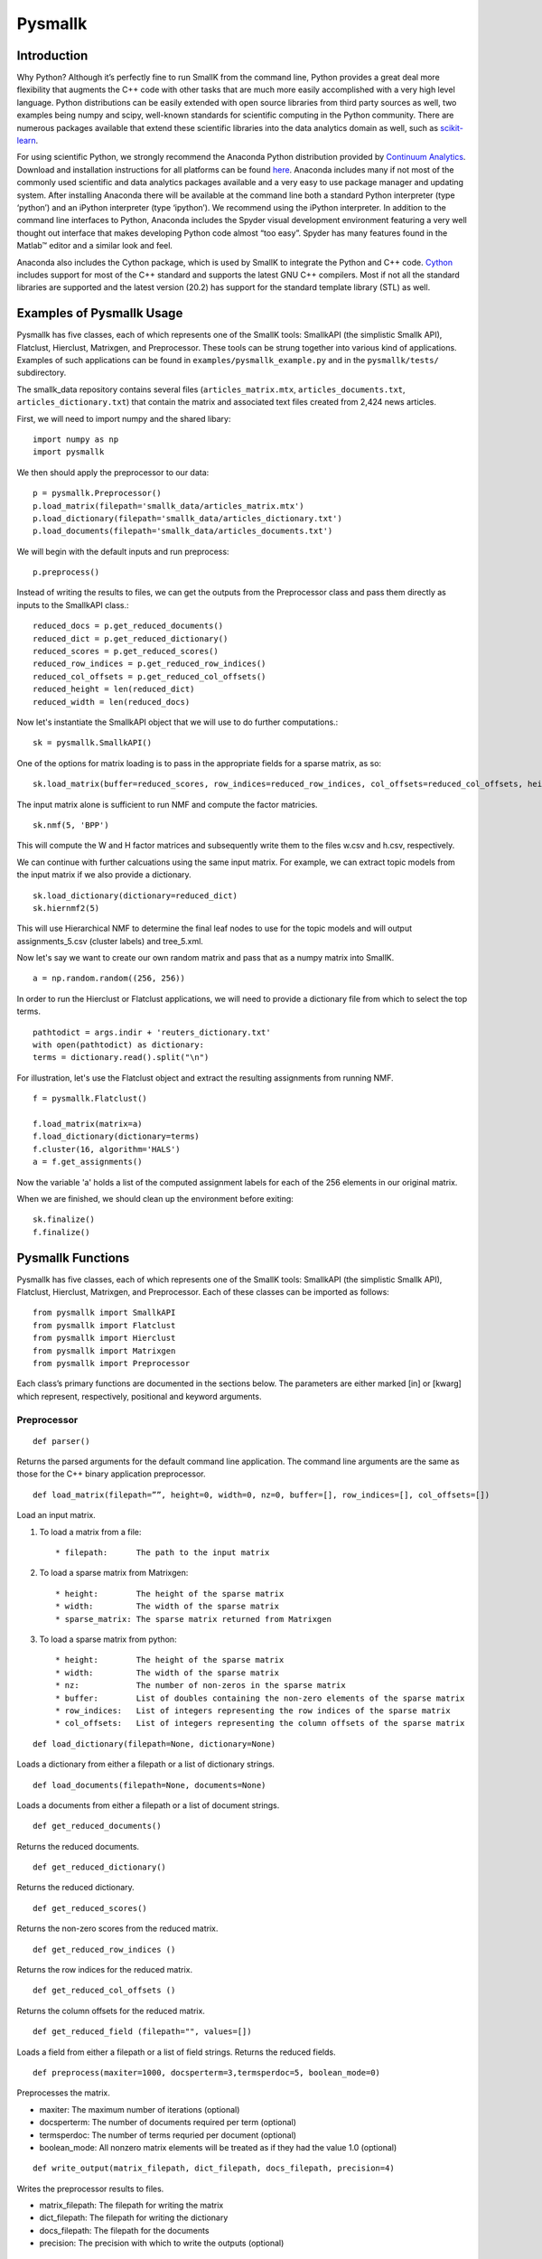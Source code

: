 ########
Pysmallk
########

.. only:: html
   
   .. contents:: :local:

..
   :backlinks: entry

************
Introduction
************

Why Python? Although it’s perfectly fine to run SmallK from the command line, Python provides a great deal more flexibility that augments the C++ code with other tasks that are much more easily accomplished with a very high level language. Python distributions can be easily extended with open source libraries from third party sources as well, two examples being numpy and scipy, well-known standards for scientific computing in the Python community. There are numerous packages available that extend these scientific libraries into the data analytics domain as well, such as `scikit-learn <http://scikit-learn.org/stable/index.html>`_.

For using scientific Python, we strongly recommend the Anaconda Python distribution provided by `Continuum Analytics <http://continuum.io/>`_. Download and installation instructions for all platforms can be found `here <https://store.continuum.io/cshop/anaconda/>`_. Anaconda includes many if not most of the commonly used scientific and data analytics packages available and a very easy to use package manager and updating system. After installing Anaconda there will be available at the command line both a standard Python interpreter (type ‘python’) and an iPython interpreter (type ‘ipython’). We recommend using the iPython interpreter. In addition to the command line interfaces to Python, Anaconda includes the Spyder visual development environment featuring a very well thought out interface that makes developing Python code almost “too easy”. Spyder has many features found in the Matlab™ editor and a similar look and feel.

Anaconda also includes the Cython package, which is used by SmallK to integrate the Python and C++ code. `Cython <http://cython.org/>`_ includes support for most of the C++ standard and supports the latest GNU C++ compilers. Most if not all the standard libraries are supported and the latest version (20.2) has support for the standard template library (STL) as well.

**************************
Examples of Pysmallk Usage
**************************

Pysmallk has five classes, each of which represents one of the SmallK tools: SmallkAPI (the simplistic Smallk API), Flatclust, Hierclust, Matrixgen, and Preprocessor. These tools can be strung together into various kind of applications. Examples of such applications can be found in ``examples/pysmallk_example.py`` and in the ``pysmallk/tests/`` subdirectory.

The smallk_data repository contains several files (``articles_matrix.mtx``, ``articles_documents.txt``, ``articles_dictionary.txt``) that contain the matrix and associated text files created from 2,424 news articles. 

First, we will need to import numpy and the shared libary::

	import numpy as np
	import pysmallk
	
We then should apply the preprocessor to our data::

	p = pysmallk.Preprocessor()
	p.load_matrix(filepath='smallk_data/articles_matrix.mtx')
	p.load_dictionary(filepath='smallk_data/articles_dictionary.txt')
	p.load_documents(filepath='smallk_data/articles_documents.txt')
	
We will begin with the default inputs and run preprocess::
	
	p.preprocess()
	
Instead of writing the results to files, we can get the outputs from the Preprocessor class and pass them directly as inputs to the SmallkAPI class.::

	reduced_docs = p.get_reduced_documents()
	reduced_dict = p.get_reduced_dictionary()
	reduced_scores = p.get_reduced_scores()
	reduced_row_indices = p.get_reduced_row_indices()
	reduced_col_offsets = p.get_reduced_col_offsets()
	reduced_height = len(reduced_dict)
	reduced_width = len(reduced_docs)

Now let's instantiate the SmallkAPI object that we will use to do further computations.::

	sk = pysmallk.SmallkAPI()

One of the options for matrix loading is to pass in the appropriate fields for a sparse matrix, as so::

	sk.load_matrix(buffer=reduced_scores, row_indices=reduced_row_indices, col_offsets=reduced_col_offsets, height=reduced_height, width=reduced_width, nz=len(reduced_scores))

The input matrix alone is sufficient to run NMF and compute the factor matricies.
::

	sk.nmf(5, 'BPP')

This will compute the W and H factor matrices and subsequently write them to the files w.csv and h.csv, respectively.

We can continue with further calcuations using the same input matrix. For example, we can extract topic models from the input matrix if we also provide a dictionary.
::

	sk.load_dictionary(dictionary=reduced_dict)
	sk.hiernmf2(5)

This will use Hierarchical NMF to determine the final leaf nodes to use for the topic models and will output assignments_5.csv (cluster labels) and tree_5.xml.

Now let's say we want to create our own random matrix and pass that as a numpy matrix into SmallK.
::	

	a = np.random.random((256, 256))

In order to run the Hierclust or Flatclust applications, we will need to provide a dictionary file from which to select the top terms.
::

	pathtodict = args.indir + 'reuters_dictionary.txt'
	with open(pathtodict) as dictionary:
    	terms = dictionary.read().split("\n")
	    
For illustration, let's use the Flatclust object and extract the resulting assignments from running NMF.
::

	f = pysmallk.Flatclust()

	f.load_matrix(matrix=a)
	f.load_dictionary(dictionary=terms)
	f.cluster(16, algorithm='HALS')
	a = f.get_assignments()

Now the variable 'a' holds a list of the computed assignment labels for each of the 256 elements in our original matrix.

When we are finished, we should clean up the environment before exiting::

	sk.finalize()
	f.finalize()


******************
Pysmallk Functions
******************

Pysmallk has five classes, each of which represents one of the SmallK tools: SmallkAPI (the simplistic Smallk API), Flatclust, Hierclust, Matrixgen, and Preprocessor. Each of these classes can be imported as follows::

	from pysmallk import SmallkAPI
	from pysmallk import Flatclust
	from pysmallk import Hierclust
	from pysmallk import Matrixgen
	from pysmallk import Preprocessor

Each class’s primary functions are documented in the sections below. The parameters are either marked [in] or [kwarg] which represent, respectively, positional and keyword arguments.

Preprocessor
============
:: 

	def parser()

Returns the parsed arguments for the default command line application. The command line arguments are the same as those for the C++ binary application preprocessor.
::

	def load_matrix(filepath=””, height=0, width=0, nz=0, buffer=[], row_indices=[], col_offsets=[])

Load an input matrix.

1. To load a matrix from a file::

    * filepath:      The path to the input matrix

2. To load a sparse matrix from Matrixgen::

    * height:        The height of the sparse matrix
    * width:         The width of the sparse matrix
    * sparse_matrix: The sparse matrix returned from Matrixgen

3. To load a sparse matrix from python::

    * height:        The height of the sparse matrix
    * width:         The width of the sparse matrix
    * nz:            The number of non-zeros in the sparse matrix
    * buffer:        List of doubles containing the non-zero elements of the sparse matrix
    * row_indices:   List of integers representing the row indices of the sparse matrix
    * col_offsets:   List of integers representing the column offsets of the sparse matrix

::

	def load_dictionary(filepath=None, dictionary=None)

Loads a dictionary from either a filepath or a list of dictionary strings.
::

	def load_documents(filepath=None, documents=None)

Loads a documents from either a filepath or a list of document strings.
::

	def get_reduced_documents()

Returns the reduced documents.
::

	def get_reduced_dictionary()

Returns the reduced dictionary.
::

	def get_reduced_scores()

Returns the non-zero scores from the reduced matrix.
::

	def get_reduced_row_indices ()
	
Returns the row indices for the reduced matrix.
::

	def get_reduced_col_offsets ()

Returns the column offsets for the reduced matrix.
::

	def get_reduced_field (filepath="", values=[])
	
Loads a field from either a filepath or a list of field strings. Returns the reduced fields.
::

	def preprocess(maxiter=1000, docsperterm=3,termsperdoc=5, boolean_mode=0)

Preprocesses the matrix.
    
* maxiter:      The maximum number of iterations (optional)
* docsperterm:  The number of documents required per term (optional)
* termsperdoc:  The number of terms requried per document (optional)
* boolean_mode: All nonzero matrix elements will be treated as if they had the value 1.0  (optional)

::

	def write_output(matrix_filepath, dict_filepath, docs_filepath, precision=4)

Writes the preprocessor results to files.

* matrix_filepath:     The filepath for writing the matrix
* dict_filepath:       The filepath for writing the dictionary
* docs_filepath:       The filepath for the documents
* precision:           The precision with which to write the outputs (optional)

Matrixgen
=========
::

	def parser()

Returns the parsed arguments for the default command line application. The command line arguments are the same as those for the C++ binary application matrixgen.
::

	def uniform(m, n, center=0.5, radius=0.5)

Generates a uniform matrix. Returns a tuple of the list of values, the height, and the width.

* m:       The desired height
* n:       The desired width
* center:  Center with which to initialize the RNG 
* radius:  Radius with which to initialize the RNG 

::

	def densediag(m, n, center=0.5, radius=0.5)

Generates a dense diagonal matrix. Returns a tuple of the list of values, the height, and the width.

* m:       The desired height
* n:       The desired width
* center:  Center with which to initialize the RNG 
* radius:  Radius with which to initialize the RNG 

::

	def identify(m, n)

Generates an identify matrix. Returns a tuple of the list of values, the height, and the width.

* m:       The desired height
* n:       The desired width

::

	def sparsediag(n, center=0.5, radius=0.5)

Generates a sparse diagonal matrix. Returns a tuple of the list of values, the height, and the width.

* n:       The desired width
* center:  Center with which to initialize the RNG 
* radius:  Radius with which to initialize the RNG 

::

	def ones(m, n)

Generates a matrix of ones. Returns a tuple of the list of values, the height, and the width.

* m:       The desired height
* n:       The desired width

::

	def zeros(m, n)

Generates a matrix of zeros. Returns a tuple of the list of values, the height, and the width.

* m:       The desired height
* n:       The desired width

::

	def sparse(m, n, nz)

Generates a random sparse matrix. Returns a tuple of the list of values, the height, and the width.

* m:       The desired height
* n:       The desired width
* nz:      The number of non zeros in the matrix

::

	def write_output(filename, precision=6)

Writes the generated matrix to file.

* filename:     The filepath for writing the matrix
* precision:    The precision with which to write the matrix

SmallkAPI
=========
::

	def parser()

Returns the parsed arguments for the default command line application. The dictionary containing the parsed arguments.
::

	def get_major_version()

Returns the major version of SmallK.
::

	def get_minor_version()

Returns the minor version of SmallK.
::

	def get_patch_level()

Returns the patch level of SmallK.
::

	def get_version_string()

Returns a string representation of the version of SmallK.
::

	def load_matrix(filepath="", height=0, width=0, delim="", buffer=[], matrix=[], 
        nz=0, row_indices=[], col_offsets=[], column_major=False, sparse_matrix=None):


Load an input matrix.

1. To load a matrix from a file:

	* filepath:      The path to the input matrix

2. To load a sparse matrix from python:

	* height:        The height of the sparse matrix
	* width:         The width of the sparse matrix
	* nz:            The number of non-zeros in the sparse matrix
	* buffer:        List of doubles containing the non-zero elements of the sparse matrix
	* row_indices:   List of integers representing the row indices of the sparse matrix
	* col_offsets:   List of integers representing the column offsets of the sparse matrix

3. To load a dense matrix from python:

	* height: The height of the dense matrix	
	* width:         The width of the dense matrix
	* buffer: List of doubles containing the elements of the dense matrix

4. To load a numpy matrix from python:

	* matrix:        The numpy matrix
	* column_major:  Boolean for whether or not the matrix is column major (optional)

.. note::
   Internal to SmallK, the matrix is stored in column-major order. When you are loading a numpy matrix, the assumption is that your matrix is in row-major order. If this is not the case, you can pass ``column_major=True`` in as a keyword argument. When directly loading a dense matrix, the assumption is that your buffer holds the data in column-major order as well.

:: 

	def is_matrix_loaded()

Indicates whether or not a matrix has been loaded.

:: 

	def nmf(k, algorithm, infile_W="", infile_H="", precision=4, min_iter=5, max_iter=5000, tol=0.005, max_threads=8, outdir=".")

Runs NMF on the loaded matrix using the supplied algorithm and implementation details.

*    k:           The desired number of clusters
*    algorithm:   The desired NMF algorithm
* infile_W:    Initialization for W (optional)
* infile_H:    Initialization for H (optional)
* precision:   Precision for calcuations (optional)
* min_iter:    Minimum number of iterations (optional)
* max_iter:    Maximum number of iterations (optional)
* tol:         Tolerance for determing convergence (optional)
* max_threads: Maximum number of threads to use (optional)
* outdir:      Output directory for files (optional)

::

	def get_inputs()

Returns a dictionary of the supplied inputs to the nmf function.
::

	def get_H()

Returns the output H matrix.
::

	def get_W()

Returns the output W matrix.
::

	def load_dictionary (filepath="", dictionary=[])

Loads a dictionary from either a filepath or a list of dictionary strings.
::

	def hiernmf2(k, format="XML", maxterms=5, tol=0.0001)

Runs HierNMF2 on the loaded matrix.

*    k:           The desired number of clusters
* format:      Output format, XML or JSON (optional)
* maxterms:    Maximum number of terms (optional)
* tol:         Tolerance to use for determining convergence (optional)

::

	def finalize()

Cleans up the elemental and smallk environment.

Flatclust
=========
::

	def parser()

Returns the parsed arguments for the default command line application. The command line arguemnts are the same as those for the C++ binary application flatclust.
:: 

	def load_matrix(**kwargs)

Load an input matrix.

1. To load a matrix from a file:

	* filepath:      The path to the input matrix

2. To load a sparse matrix from python:

	* height:        The height of the sparse matrix
	* width:         The width of the sparse matrix
	* nz:            The number of non-zeros in the sparse matrix
	* buffer:        List of doubles containing the non-zero elements of the sparse matrix
	* row_indices:   List of integers representing the row indices of the sparse matrix
	* col_offsets:   List of integers representing the column offsets of the sparse matrix

3. To load a sparse matrix from Matrixgen:

  	* height:        The height of the sparse matrix
  	* width:         The width of the sparse matrix
  	* sparse_matrix: The sparse matrix returned from Matrixgen

4. To load a dense matrix from python:

	* height: The height of the dense matrix	
	* width:         The width of the dense matrix
	* buffer: List of doubles containing the elements of the dense matrix

5. To load a numpy matrix from python:

	* matrix:        The numpy matrix
	* column_major:  Boolean for whether or not the matrix is column major (optional)

.. note::
   Internal to SmallK, the matrix is stored in column-major order. When you are loading a numpy matrix, the assumption is that your matrix is in row-major order. If this is not the case, you can pass ``column_major=True`` in as a keyword argument. When directly loading a dense matrix, the assumption is that your buffer holds the data in column-major order as well.

::

	def load_dictionary (filepath="", dictionary=[])

Loads a dictionary from either a filepath or a list of dictionary strings.

::

	def cluster(k, infile_W='', infile_H='', algorithm="BPP", maxterms=5, verbose=True, min_iter=5, max_iter=5000, max_threads=8, tol=0.0001)

Runs NMF on the loaded matrix using the supplied algorithm and implementation details.

* k:           The desired number of clusters
* infile_W:    Initialization for W (optional)
* infile_H:    Initialization for H (optional)
* algorithm:   The desired NMF algorithm (optional)
* maxterms:    Maximum number of terms per cluster (optional)
* verbose:     Boolean for whether or not to be verbose (optional)
* min_iter:    Minimum number of iterations (optional)
* max_iter:    Maximum number of iterations (optional)
* max_threads: Maximum number of threads to use (optional)
* tol:         Tolerance for determing convergence (optional)

::

	def get_top_indices()

Return the top term indices for each cluster. The length of the returned array is maxterms*k, with the first maxterms elements belonging to the first cluster, the second maxterms elements belonging to the second cluster, etc.
::

	def get_top_terms()

Return the top terms for each cluster.The length of the returned array is maxterms*k, with the first maxterms elements belonging to the first cluster, the second maxterms elements belonging to the second cluster, etc.
::

	def get_assignments()

Return the list of cluster assignments for each document.
::

	def write_output(assignfile, treefile, outdir='./', format='XML')

Writes the flatclust results to files.

*    assignfile:     The filepath for writing assignments
*    fuzzyfile:      The filepath for writing fuzzy assignments
*    treefile:       The filepath for the tree results
*    outdir:         The output directory for the output files (optional)
*    format:         The output format JSON or XML (optional)

::

	def finalize()

Cleans up the elemental and smallk environment.

Heirclust
=========
::

	def parser()

Returns the parsed arguments for the default command line application. The command line arguemnts are the same as those for the C++ binary application hierclust.

::

	def load_matrix(**kwargs)

Load an input matrix.

1. To load a matrix from a file:

	* filepath:      The path to the input matrix

2. To load a sparse matrix from python:

	* height:        The height of the sparse matrix
	* width:         The width of the sparse matrix
	* nz:            The number of non-zeros in the sparse matrix
	* buffer:        List of doubles containing the non-zero elements of the sparse matrix
	* row_indices:   List of integers representing the row indices of the sparse matrix
	* col_offsets:   List of integers representing the column offsets of the sparse matrix

3. To load a sparse matrix from Matrixgen:

  	* height:        The height of the sparse matrix
  	* width:         The width of the sparse matrix
  	* sparse_matrix: The sparse matrix returned from Matrixgen

4. To load a dense matrix from python:

	* height: The height of the dense matrix	
	* width:         The width of the dense matrix
	* buffer: List of doubles containing the elements of the dense matrix

5. To load a numpy matrix from python:

	* matrix:        The numpy matrix
	* column_major:  Boolean for whether or not the matrix is column major (optional)

.. note::
   Internal to SmallK, the matrix is stored in column-major order. When you are loading a numpy matrix, the assumption is that your matrix is in row-major order. If this is not the case, you can pass ``column_major=True`` in as a keyword argument. When directly loading a dense matrix, the assumption is that your buffer holds the data in column-major order as well.

::

	def load_dictionary (filepath="", dictionary=[])

Loads a dictionary from either a filepath or a list of dictionary strings.

::

	def cluster(k, infile_W='', infile_H='', maxterms=5, unbalanced=0.1, trial_allowance=3,  verbose=True, flat=0, min_iter=5, max_iter=5000, max_threads=8, tol=0.0001)

Runs NMF on the loaded matrix using the supplied algorithm and implementation details.

* k:           The desired number of clusters
* infile_W:    Initialization for W (optional)
* infile_H:    Initialization for H (optional)
* maxterms:    Maximum number of terms per cluster (optional)
* unbalanced:      Unbalanced parameter (optional)
* trial_allowance: Number of trials to use (optional)
* verbose:     Boolean for whether or not to be verbose (optional)
* flat:            Whether or not to flatten the results (optional)
* min_iter:    Minimum number of iterations (optional)
* max_iter:    Maximum number of iterations (optional)
* max_threads: Maximum number of threads to use (optional)
* tol:         Tolerance for determing convergence (optional)

::

	def get_top_indices()

Return the top term indices for each cluster. The length of the returned array is maxterms*k, with the first maxterms elements belonging to the first cluster, the second maxterms elements belonging to the second cluster, etc.

::

	def get_assignments()

Return the list of cluster assignments for each document.
::

	def write_output(assignfile, fuzzyfile, treefile, outdir='./', format='XML')

Writes the flatclust results to files.

*    assignfile:     The filepath for writing assignments
*    fuzzyfile:      The filepath for writing fuzzy assignments
*    treefile:       The filepath for the tree results
*    outdir:         The output directory for the output files (optional)
*    format:         The output format JSON or XML (optional)

::

	def finalize()

Cleans up the elemental and smallk environment.


